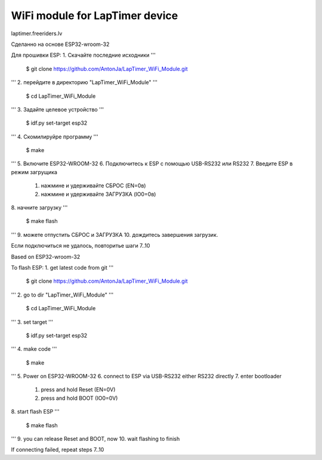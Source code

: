 WiFi module for LapTimer device
====================

laptimer.freeriders.lv

Сделанно на основе ESP32-wroom-32

Для прошивки ESP:
1. Скачайте последние исходники
'''
   $ git clone https://github.com/AntonJa/LapTimer_WiFi_Module.git
'''
2. перейдите в директорию "LapTimer_WiFi_Module"
'''
   $ cd LapTimer_WiFi_Module
'''
3. Задайте целевое устройство
'''
   $ idf.py set-target esp32
'''
4. Скомилируйре программу
'''
   $ make
'''
5. Включите ESP32-WROOM-32
6. Подключитесь к ESP с помощью USB-RS232 или RS232
7. Введите ESP в режим загрущика
   1. нажмине и удерживайте СБРОС (EN=0в)
   2. нажмине и удерживайте ЗАГРУЗКА (IO0=0в)
8. начните загрузку
'''
   $ make flash
'''
9. можете отпустить СБРОС и ЗАГРУЗКА
10. дождитесь завершения загрузик.

Если подключиться не удалось, повторитье шаги 7..10


Based on ESP32-wroom-32

To flash ESP:
1. get latest code from git
'''
   $ git clone https://github.com/AntonJa/LapTimer_WiFi_Module.git
'''
2. go to dir "LapTimer_WiFi_Module"
'''
   $ cd LapTimer_WiFi_Module
'''
3. set target
'''
   $ idf.py set-target esp32
'''
4. make code
'''
   $ make
'''
5. Power on ESP32-WROOM-32
6. connect to ESP via USB-RS232 either RS232 directly
7. enter bootloader
   1. press and hold Reset (EN=0V)
   2. press and hold BOOT (IO0=0V)
8. start flash ESP
'''
   $ make flash
'''
9. you can release Reset and BOOT, now
10. wait flashing to finish

If connecting failed, repeat steps 7..10
